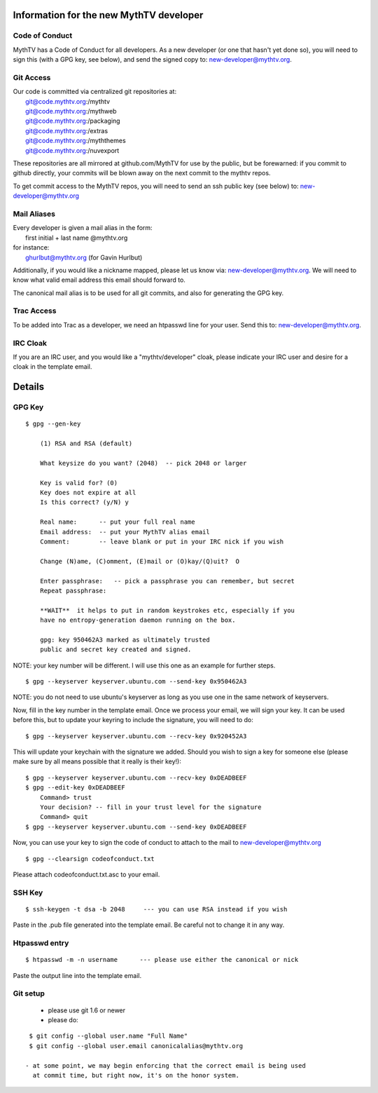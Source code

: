 ========================================
Information for the new MythTV developer
========================================

Code of Conduct
---------------

MythTV has a Code of Conduct for all developers.  As a new developer (or one
that hasn't yet done so), you will need to sign this (with a GPG key, see
below), and send the signed copy to: new-developer@mythtv.org.

Git Access
----------

| Our code is committed via centralized git repositories at:
|    git@code.mythtv.org:/mythtv
|    git@code.mythtv.org:/mythweb
|    git@code.mythtv.org:/packaging
|    git@code.mythtv.org:/extras
|    git@code.mythtv.org:/myththemes
|    git@code.mythtv.org:/nuvexport

These repositories are all mirrored at github.com/MythTV for use by the public,
but be forewarned:  if you commit to github directly, your commits will be
blown away on the next commit to the mythtv repos.

To get commit access to the MythTV repos, you will need to send an ssh public
key (see below) to: new-developer@mythtv.org

Mail Aliases
------------

| Every developer is given a mail alias in the form:
|   first initial + last name @mythtv.org
| for instance:
|   ghurlbut@mythtv.org  (for Gavin Hurlbut)

Additionally, if you would like a nickname mapped, please let us know via:
new-developer@mythtv.org.  We will need to know what valid email address this
email should forward to.

The canonical mail alias is to be used for all git commits, and also for
generating the GPG key.


Trac Access
-----------

To be added into Trac as a developer, we need an htpasswd line for your 
user.  Send this to: new-developer@mythtv.org.


IRC Cloak
---------

If you are an IRC user, and you would like a "mythtv/developer" cloak, please
indicate your IRC user and desire for a cloak in the template email.



=======
Details
=======

GPG Key
-------

::

  $ gpg --gen-key

      (1) RSA and RSA (default)

      What keysize do you want? (2048)  -- pick 2048 or larger

      Key is valid for? (0) 
      Key does not expire at all
      Is this correct? (y/N) y

      Real name:      -- put your full real name
      Email address:  -- put your MythTV alias email
      Comment:        -- leave blank or put in your IRC nick if you wish

      Change (N)ame, (C)omment, (E)mail or (O)kay/(Q)uit?  O

      Enter passphrase:   -- pick a passphrase you can remember, but secret
      Repeat passphrase: 

      **WAIT**  it helps to put in random keystrokes etc, especially if you
      have no entropy-generation daemon running on the box.

      gpg: key 950462A3 marked as ultimately trusted
      public and secret key created and signed.

NOTE: your key number will be different.  I will use this one as an example
for further steps.

::

  $ gpg --keyserver keyserver.ubuntu.com --send-key 0x950462A3

NOTE: you do not need to use ubuntu's keyserver as long as you use one in the
same network of keyservers.

Now, fill in the key number in the template email.  Once we process your email,
we will sign your key.  It can be used before this, but to update your keyring
to include the signature, you will need to do:

::

  $ gpg --keyserver keyserver.ubuntu.com --recv-key 0x920452A3

This will update your keychain with the signature we added.  Should you wish to 
sign a key for someone else (please make sure by all means possible that it
really is their key!):

::

  $ gpg --keyserver keyserver.ubuntu.com --recv-key 0xDEADBEEF
  $ gpg --edit-key 0xDEADBEEF
      Command> trust
      Your decision? -- fill in your trust level for the signature
      Command> quit
  $ gpg --keyserver keyserver.ubuntu.com --send-key 0xDEADBEEF

Now, you can use your key to sign the code of conduct to attach to the mail
to new-developer@mythtv.org

::

  $ gpg --clearsign codeofconduct.txt

Please attach codeofconduct.txt.asc to your email.

SSH Key
-------

::

  $ ssh-keygen -t dsa -b 2048     --- you can use RSA instead if you wish

Paste in the .pub file generated into the template email.  Be careful not to
change it in any way.

Htpasswd entry
--------------

::

  $ htpasswd -m -n username      --- please use either the canonical or nick

Paste the output line into the template email.


Git setup
---------
 - please use git 1.6 or newer
 - please do:

::

  $ git config --global user.name "Full Name"
  $ git config --global user.email canonicalalias@mythtv.org

 - at some point, we may begin enforcing that the correct email is being used
   at commit time, but right now, it's on the honor system.
